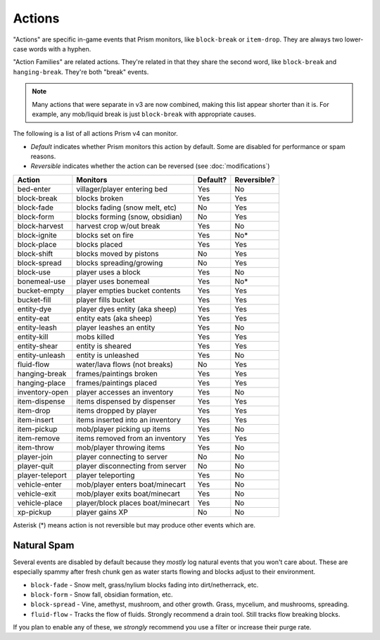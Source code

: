 Actions
=======

"Actions" are specific in-game events that Prism monitors, like ``block-break`` or ``item-drop``. They are always two lower-case words with a hyphen.

"Action Families" are related actions. They're related in that they share the second word, like ``block-break`` and ``hanging-break``. They're both "break" events.

.. note::

    Many actions that were separate in v3 are now combined, making this list appear shorter than it is. For example, any mob/liquid break is just ``block-break`` with appropriate causes.

The following is a list of all actions Prism v4 can monitor.

- `Default` indicates whether Prism monitors this action by default. Some are disabled for performance or spam reasons.
- `Reversible` indicates whether the action can be reversed (see :doc:`modifications`)

.. _actions:

+-----------------+----------------------------------+----------+-------------+
| Action          | Monitors                         | Default? | Reversible? |
+=================+==================================+==========+=============+
| bed-enter       | villager/player entering bed     | Yes      | No          |
+-----------------+----------------------------------+----------+-------------+
| block-break     | blocks broken                    | Yes      | Yes         |
+-----------------+----------------------------------+----------+-------------+
| block-fade      | blocks fading (snow melt, etc)   | No       | Yes         |
+-----------------+----------------------------------+----------+-------------+
| block-form      | blocks forming (snow, obsidian)  | No       | Yes         |
+-----------------+----------------------------------+----------+-------------+
| block-harvest   | harvest crop w/out break         | Yes      | No          |
+-----------------+----------------------------------+----------+-------------+
| block-ignite    | blocks set on fire               | Yes      | No*         |
+-----------------+----------------------------------+----------+-------------+
| block-place     | blocks placed                    | Yes      | Yes         |
+-----------------+----------------------------------+----------+-------------+
| block-shift     | blocks moved by pistons          | No       | Yes         |
+-----------------+----------------------------------+----------+-------------+
| block-spread    | blocks spreading/growing         | No       | Yes         |
+-----------------+----------------------------------+----------+-------------+
| block-use       | player uses a block              | Yes      | No          |
+-----------------+----------------------------------+----------+-------------+
| bonemeal-use    | player uses bonemeal             | Yes      | No*         |
+-----------------+----------------------------------+----------+-------------+
| bucket-empty    | player empties bucket contents   | Yes      | Yes         |
+-----------------+----------------------------------+----------+-------------+
| bucket-fill     | player fills bucket              | Yes      | Yes         |
+-----------------+----------------------------------+----------+-------------+
| entity-dye      | player dyes entity (aka sheep)   | Yes      | Yes         |
+-----------------+----------------------------------+----------+-------------+
| entity-eat      | entity eats (aka sheep)          | Yes      | Yes         |
+-----------------+----------------------------------+----------+-------------+
| entity-leash    | player leashes an entity         | Yes      | No          |
+-----------------+----------------------------------+----------+-------------+
| entity-kill     | mobs killed                      | Yes      | Yes         |
+-----------------+----------------------------------+----------+-------------+
| entity-shear    | entity is sheared                | Yes      | Yes         |
+-----------------+----------------------------------+----------+-------------+
| entity-unleash  | entity is unleashed              | Yes      | No          |
+-----------------+----------------------------------+----------+-------------+
| fluid-flow      | water/lava flows (not breaks)    | No       | Yes         |
+-----------------+----------------------------------+----------+-------------+
| hanging-break   | frames/paintings broken          | Yes      | Yes         |
+-----------------+----------------------------------+----------+-------------+
| hanging-place   | frames/paintings placed          | Yes      | Yes         |
+-----------------+----------------------------------+----------+-------------+
| inventory-open  | player accesses an inventory     | Yes      | No          |
+-----------------+----------------------------------+----------+-------------+
| item-dispense   | items dispensed by dispenser     | Yes      | Yes         |
+-----------------+----------------------------------+----------+-------------+
| item-drop       | items dropped by player          | Yes      | Yes         |
+-----------------+----------------------------------+----------+-------------+
| item-insert     | items inserted into an inventory | Yes      | Yes         |
+-----------------+----------------------------------+----------+-------------+
| item-pickup     | mob/player picking up items      | Yes      | No          |
+-----------------+----------------------------------+----------+-------------+
| item-remove     | items removed from an inventory  | Yes      | Yes         |
+-----------------+----------------------------------+----------+-------------+
| item-throw      | mob/player throwing items        | Yes      | No          |
+-----------------+----------------------------------+----------+-------------+
| player-join     | player connecting to server      | No       | No          |
+-----------------+----------------------------------+----------+-------------+
| player-quit     | player disconnecting from server | No       | No          |
+-----------------+----------------------------------+----------+-------------+
| player-teleport | player teleporting               | Yes      | No          |
+-----------------+----------------------------------+----------+-------------+
| vehicle-enter   | mob/player enters boat/minecart  | Yes      | No          |
+-----------------+----------------------------------+----------+-------------+
| vehicle-exit    | mob/player exits boat/minecart   | Yes      | No          |
+-----------------+----------------------------------+----------+-------------+
| vehicle-place   | player/block places boat/minecart| Yes      | No          |
+-----------------+----------------------------------+----------+-------------+
| xp-pickup       | player gains XP                  | No       | No          |
+-----------------+----------------------------------+----------+-------------+

Asterisk (*) means action is not reversible but may produce other events which are.

Natural Spam
------------

Several events are disabled by default because they `mostly` log natural events that you won't care about. These are especially spammy after fresh chunk gen as water starts flowing and blocks adjust to their environment.

- ``block-fade`` - Snow melt, grass/nylium blocks fading into dirt/netherrack, etc.
- ``block-form`` - Snow fall, obsidian formation, etc.
- ``block-spread`` - Vine, amethyst, mushroom, and other growth. Grass, mycelium, and mushrooms, spreading.
- ``fluid-flow`` - Tracks the flow of fluids. Strongly recommend a drain tool. Still tracks flow breaking blocks.

If you plan to enable any of these, we *strongly* recommend you use a filter or increase their purge rate.
